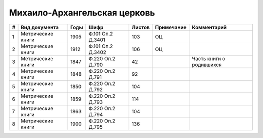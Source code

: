 
.. Church datasheet RST template
.. Autogenerated by cfp-sphinx.py

.. index:: Михаило-Архангельская церковь

Михаило-Архангельская церковь
=============================

.. list-table::
   :header-rows: 1

   * - #
     - Вид документа
     - Годы
     - Шифр
     - Листов
     - Примечание
     - Комментарий

   * - 1
     - Метрические книги
     - 1905
     - Ф.101 Оп.2 Д.3401
     - 103
     - ОЦ
     - 
   * - 2
     - Метрические книги
     - 1912
     - Ф.101 Оп.2 Д.3402
     - 106
     - ОЦ
     - 
   * - 3
     - Метрические книги
     - 1847
     - Ф.220 Оп.2 Д.790
     - 42
     - 
     - Часть книги о родившихся
   * - 4
     - Метрические книги
     - 1848
     - Ф.220 Оп.2 Д.791
     - 92
     - 
     - 
   * - 5
     - Метрические книги
     - 1850
     - Ф.220 Оп.2 Д.792
     - 104
     - 
     - 
   * - 6
     - Метрические книги
     - 1859
     - Ф.220 Оп.2 Д.793
     - 114
     - 
     - 
   * - 7
     - Метрические книги
     - 1863
     - Ф.220 Оп.2 Д.794
     - 104
     - 
     - 
   * - 8
     - Метрические книги
     - 1900
     - Ф.220 Оп.2 Д.795
     - 136
     - 
     - 


